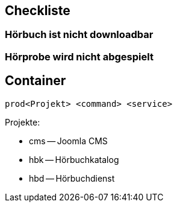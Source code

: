 == Checkliste

=== Hörbuch ist nicht downloadbar

=== Hörprobe wird nicht abgespielt

== Container

----
prod<Projekt> <command> <service>
----

Projekte:

* cms -- Joomla CMS
* hbk -- Hörbuchkatalog
* hbd -- Hörbuchdienst
